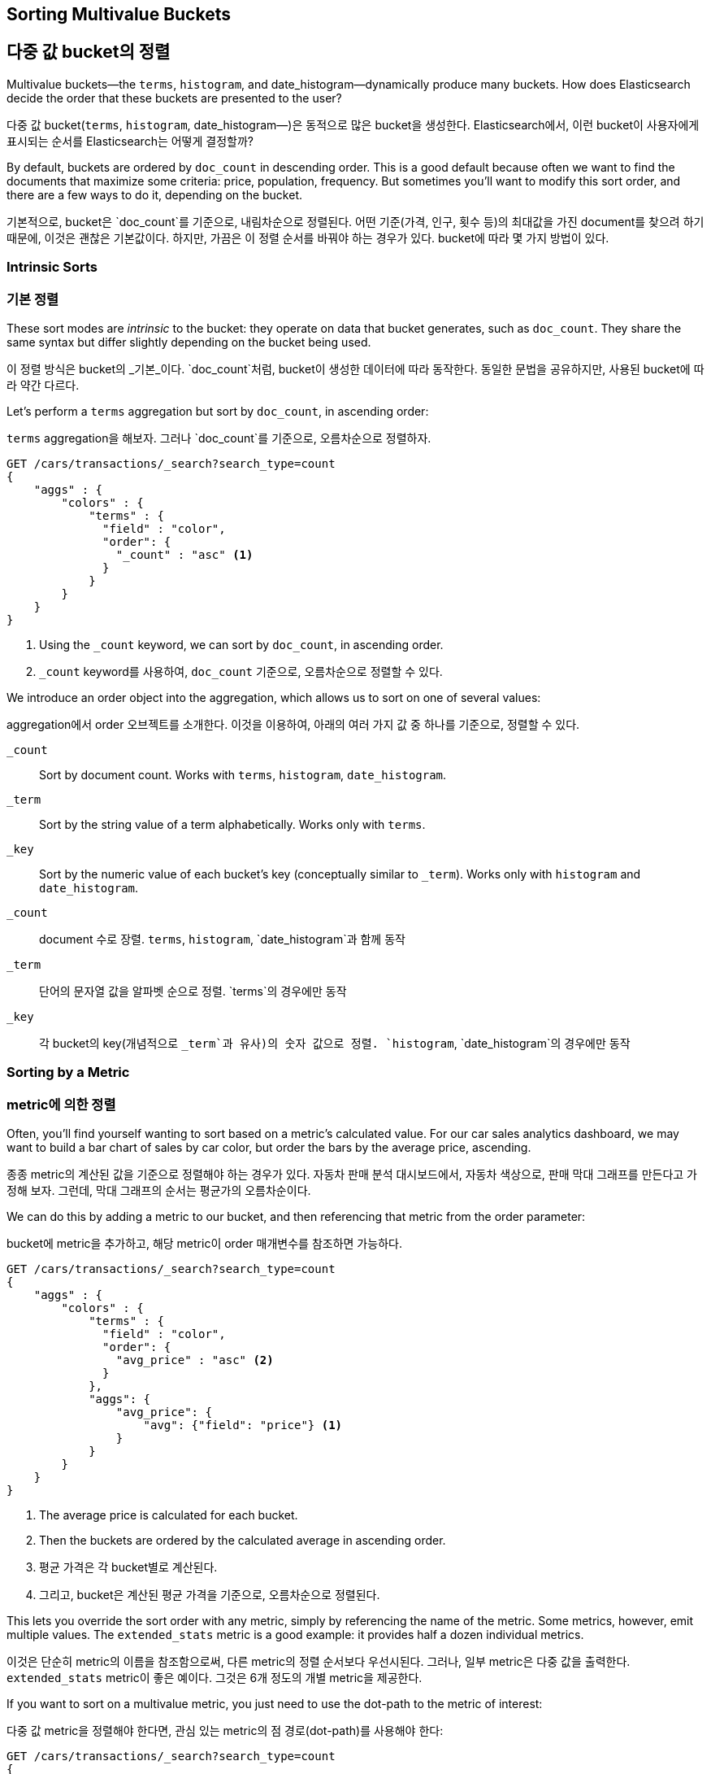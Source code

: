 
== Sorting Multivalue Buckets

== 다중 값 bucket의 정렬

Multivalue buckets--the `terms`, `histogram`, and ++date_histogram++&#x2014;dynamically produce many buckets.((("sorting", "of multivalue buckets")))((("buckets", "multivalue, sorting")))((("aggregations", "sorting multivalue buckets")))  How does Elasticsearch decide the order that
these buckets are presented to the user?

다중 값 bucket(`terms`, `histogram`, ++date_histogram++&#x2014;)은 동적으로 많은 bucket을 생성한다.((("sorting", "of multivalue buckets")))((("buckets", "multivalue, sorting")))((("aggregations", "sorting multivalue buckets")))  
Elasticsearch에서, 이런 bucket이 사용자에게 표시되는 순서를 Elasticsearch는 어떻게 결정할까?

By default, buckets are ordered by `doc_count` in((("doc_count", "buckets ordered by"))) descending order.  This is a
good default because often we want to find the documents that maximize some
criteria: price, population, frequency. But sometimes you'll want to modify this sort order, and there are a few ways to
do it, depending on the bucket.

기본적으로, bucket은 `doc_count`를 기준으로, ((("doc_count", "buckets ordered by")))내림차순으로 정렬된다. 
어떤 기준(가격, 인구, 횟수 등)의 최대값을 가진 document를 찾으려 하기 때문에, 이것은 괜찮은 기본값이다. 
하지만, 가끔은 이 정렬 순서를 바꿔야 하는 경우가 있다. bucket에 따라 몇 가지 방법이 있다.

=== Intrinsic Sorts

=== 기본 정렬

These sort modes are _intrinsic_ to the bucket: they operate on data that bucket((("sorting", "of multivalue buckets", "intrinsic sorts")))
generates, such as `doc_count`.((("buckets", "multivalue, sorting", "intrinsic sorts")))  They share the same syntax but differ slightly
depending on the bucket being used.

이 정렬 방식은 bucket의 _기본_이다. `doc_count`처럼, bucket이((("sorting", "of multivalue buckets", "intrinsic sorts"))) 생성한 데이터에 따라 동작한다. 
동일한 문법을 공유하지만, 사용된 bucket에 따라 약간 다르다.

Let's perform a `terms` aggregation but sort by `doc_count`, in ascending order:

`terms` aggregation을 해보자. 그러나 `doc_count`를 기준으로, 오름차순으로 정렬하자.

[source,js]
--------------------------------------------------
GET /cars/transactions/_search?search_type=count
{
    "aggs" : {
        "colors" : {
            "terms" : {
              "field" : "color",
              "order": {
                "_count" : "asc" <1>
              }
            }
        }
    }
}
--------------------------------------------------
// SENSE: 300_Aggregations/50_sorting_ordering.json
<1> Using the `_count` keyword, we can sort by `doc_count`, in ascending order.

<1> `_count` keyword를 사용하여, `doc_count` 기준으로, 오름차순으로 정렬할 수 있다.

We introduce an +order+ object((("order parameter (aggregations)"))) into the aggregation, which allows us to sort on
one of several values:

aggregation에서 +order+ 오브젝트를((("order parameter (aggregations)"))) 소개한다. 이것을 이용하여, 아래의 여러 가지 값 중 하나를 기준으로, 정렬할 수 있다.

`_count`::
Sort by document count.  Works with `terms`, `histogram`, `date_histogram`.

`_term`::
Sort by the string value of a term alphabetically.  Works only with `terms`.

`_key`::
Sort by the numeric value of each bucket's key (conceptually similar to `_term`).
Works only with `histogram` and `date_histogram`.

`_count`::
document 수로 장렬. `terms`, `histogram`, `date_histogram`과 함께 동작

`_term`::
단어의 문자열 값을 알파벳 순으로 정렬. `terms`의 경우에만 동작

`_key`::
각 bucket의 key(개념적으로 `_term`과 유사)의 숫자 값으로 정렬.
`histogram`, `date_histogram`의 경우에만 동작

=== Sorting by a Metric

=== metric에 의한 정렬

Often, you'll find yourself wanting to sort based on a metric's calculated value.((("buckets", "multivalue, sorting", "by a metric")))((("metrics", "sorting multivalue buckets by")))((("sorting", "of multivalue buckets", "sorting by a metric")))
For our car sales analytics dashboard, we may want to build a bar chart of
sales by car color, but order the bars by the average price, ascending.

종종 metric의 계산된 값을 기준으로 정렬해야 하는 경우가 있다.((("buckets", "multivalue, sorting", "by a metric")))((("metrics", "sorting multivalue buckets by")))((("sorting", "of multivalue buckets", "sorting by a metric"))) 
자동차 판매 분석 대시보드에서, 자동차 색상으로, 판매 막대 그래프를 만든다고 가정해 보자. 그런데, 막대 그래프의 순서는 평균가의 오름차순이다.

We can do this by adding a metric to our bucket, and then referencing that
metric from the +order+ parameter:

bucket에 metric을 추가하고, 해당 metric이 +order+ 매개변수를 참조하면 가능하다.

[source,js]
--------------------------------------------------
GET /cars/transactions/_search?search_type=count
{
    "aggs" : {
        "colors" : {
            "terms" : {
              "field" : "color",
              "order": {
                "avg_price" : "asc" <2>
              }
            },
            "aggs": {
                "avg_price": {
                    "avg": {"field": "price"} <1>
                }
            }
        }
    }
}
--------------------------------------------------
// SENSE: 300_Aggregations/50_sorting_ordering.json
<1> The average price is calculated for each bucket.
<2> Then the buckets are ordered by the calculated average in ascending order.

<1> 평균 가격은 각 bucket별로 계산된다.
<2> 그리고, bucket은 계산된 평균 가격을 기준으로, 오름차순으로 정렬된다.

This lets you override the sort order with any metric, simply by referencing
the name of the metric.  Some metrics, however, emit multiple values.  The
`extended_stats` metric is a good example: it provides half a dozen individual
metrics.

이것은 단순히 metric의 이름을 참조함으로써, 다른 metric의 정렬 순서보다 우선시된다. 그러나, 일부 metric은 다중 값을 출력한다. 
`extended_stats` metric이 좋은 예이다. 그것은 6개 정도의 개별 metric을 제공한다.

If you want to sort on a multivalue metric,((("metrics", "sorting multivalue buckets by", "multivalue metric"))) you just need to use the
dot-path to the metric of interest:

다중 값 metric을 정렬해야 한다면,((("metrics", "sorting multivalue buckets by", "multivalue metric"))) 관심 있는 metric의 점 경로(dot-path)를 사용해야 한다:

[source,js]
--------------------------------------------------
GET /cars/transactions/_search?search_type=count
{
    "aggs" : {
        "colors" : {
            "terms" : {
              "field" : "color",
              "order": {
                "stats.variance" : "asc" <1>
              }
            },
            "aggs": {
                "stats": {
                    "extended_stats": {"field": "price"}
                }
            }
        }
    }
}
--------------------------------------------------
// SENSE: 300_Aggregations/50_sorting_ordering.json
<1> Using dot notation, we can sort on the metric we are interested in.

<1> 점 표기법을 사용하여, 관심 있는 metric을 기준으로, 정렬할 수 있다.

In this example we are sorting on the variance of each bucket, so that colors
with the least variance in price will appear before those that have more variance.

이 예제에서는, 각 bucket의 분산(variance)으로 정렬하고 있다. 가격의 분산이 최소인 색상이, 분산이 더 많은 색상보다, 먼저 나타날 것이다.

=== Sorting Based on "Deep" Metrics

=== "깊은(deep)" metric을 기준으로 한 정렬

In the prior examples, the metric was a direct child of the bucket.  An average
price was calculated for each term.((("buckets", "multivalue, sorting", "on deeper, nested metrics")))((("metrics", "sorting multivalue buckets by", "deeper, nested metrics")))  It is possible to sort on _deeper_ metrics,
which are grandchildren or great-grandchildren of the bucket--with some limitations.

이전의 예제에서, metric은 bucket의 직접적인 자식이었다. 평균 가격은 각 단어에 대해 계산한 것이었다.((("buckets", "multivalue, sorting", "on deeper, nested metrics")))((("metrics", "sorting multivalue buckets by", "deeper, nested metrics")))  “더 깊은(deeper)” metric으로 정렬하는 것이 가능하다. 
약간의 제한이 있지만, bucket의 손자, 증손자도 가능하다.

You can define a path to a deeper, nested metric by using angle brackets (`>`), like
so: `my_bucket>another_bucket>metric`.

아래처럼, `>`(angle brackets)을 사용하여, 더 깊은 nested metric으로, 경로(path)를 지정할 수 있다:
`my_bucket>another_bucket>metric`

The caveat is that each nested bucket in the path must be a _single-value_ bucket.
A `filter` bucket produces((("filter bucket"))) a single bucket:  all documents that match the
filtering criteria.  Multivalue buckets (such as `terms`) generate many
dynamic buckets, which makes it impossible to specify a deterministic path.

주의할 점은, 경로에 있는 각각의 중첩된 bucket은 반드시 _단일 값_ bucket이어야 한다. `filter` bucket은 단일 bucket(필터링 기준에 일치하는 모든 document)을 생성한다.((("filter bucket")))  
다중 값 bucket(`terms` 같은)은 많은 동적인 bucket을 생성한다. 따라서 확정적인 경로를 지정할 수 없다.

Currently, there are only three single-value buckets: `filter`, `global`((("global bucket"))), and `reverse_nested`.  As
a quick example, let's build a histogram of car prices, but order the buckets
by the variance in price of red and green (but not blue) cars in each price range:((("histograms", "buckets generated by, sorting on  a deep metric")))

현재로서는, 3개의 단일-값 bucket(`filter`, `global`((("global bucket"))), `reverse_nested`)이 있다. 간단한 예로, 
자동차 판매 가격의 histogram을 구축하자. 단, bucket의 순서는, 각 가격 범위에서 빨강과 녹색(파랑이 아닌) 자동차의 가격 분산으로 한다:((("histograms", "buckets generated by, sorting on  a deep metric")))

[source,js]
--------------------------------------------------
GET /cars/transactions/_search?search_type=count
{
    "aggs" : {
        "colors" : {
            "histogram" : {
              "field" : "price",
              "interval": 20000,
              "order": {
                "red_green_cars>stats.variance" : "asc" <1>
              }
            },
            "aggs": {
                "red_green_cars": {
                    "filter": { "terms": {"color": ["red", "green"]}}, <2>
                    "aggs": {
                        "stats": {"extended_stats": {"field" : "price"}} <3>
                    }
                }
            }
        }
    }
}
--------------------------------------------------
// SENSE: 300_Aggregations/50_sorting_ordering.json
<1> Sort the buckets generated by the histogram according to the variance of a nested metric.
<2> Because we are using a single-value `filter`, we can use nested sorting.
<3> Sort on the stats generated by this metric.

<1> histogram에 의해 생성한 bucket을, nested metric의 variance에 따라, 정렬
<2> 단일-값인 `filter`를 사용했기 때문에, 중첩된 정렬을 사용할 수 있다.
<3> metric으로 생성한 stats로 정렬


In this example, you can see that we are accessing a nested metric.  The `stats`
metric is a child of `red_green_cars`, which is in turn a child of `colors`.  To
sort on that metric, we define the path as `red_green_cars>stats.variance`.
This is allowed because the `filter` bucket is a single-value bucket.

이 예제에서, nested metric에 접근하는 것을 볼 수 있었다. `stats` metric은 `red_green_car`의 자식이다. 
그리고 차례대로 `colors`의 자식이다. metric으로 정렬하기 위해, 경로를 `red_green_cars>stats.variance`로 정의하였다. 
이것은 `filter` bucket이 단일-값 bucket이기 때문에 가능하다.


